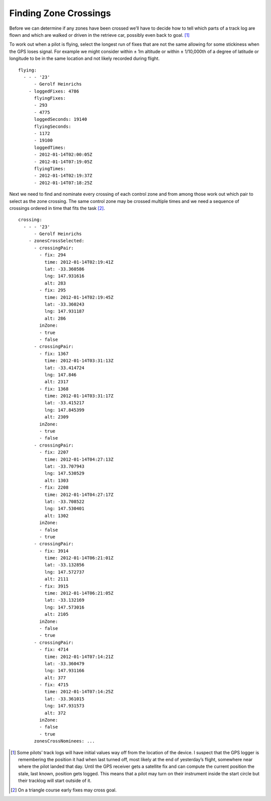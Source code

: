 Finding Zone Crossings
----------------------

Before we can determine if any zones have been crossed we’ll have to
decide how to tell which parts of a track log are flown and which are
walked or driven in the retrieve car, possibly even back to goal. [#]_

To work out when a pilot is flying, select the longest run of fixes that
are not the same allowing for some stickiness when the GPS loses signal.
For example we might consider within ± 1m altitude or within ±
1/10,000th of a degree of latitude or longitude to be in the same
location and not likely recorded during flight.

.. highlight:: yaml
::

    flying:
      - - - '23'
          - Gerolf Heinrichs
        - loggedFixes: 4786
          flyingFixes:
          - 293
          - 4775
          loggedSeconds: 19140
          flyingSeconds:
          - 1172
          - 19100
          loggedTimes:
          - 2012-01-14T02:00:05Z
          - 2012-01-14T07:19:05Z
          flyingTimes:
          - 2012-01-14T02:19:37Z
          - 2012-01-14T07:18:25Z

Next we need to find and nominate every crossing of each control zone
and from among those work out which pair to select as the zone crossing.
The same control zone may be crossed multiple times and we need a
sequence of crossings ordered in time that fits the task [#]_.

::

    crossing:
      - - - '23'
          - Gerolf Heinrichs
        - zonesCrossSelected:
          - crossingPair:
            - fix: 294
              time: 2012-01-14T02:19:41Z
              lat: -33.360586
              lng: 147.931616
              alt: 283
            - fix: 295
              time: 2012-01-14T02:19:45Z
              lat: -33.360243
              lng: 147.931187
              alt: 286
            inZone:
            - true
            - false
          - crossingPair:
            - fix: 1367
              time: 2012-01-14T03:31:13Z
              lat: -33.414724
              lng: 147.846
              alt: 2317
            - fix: 1368
              time: 2012-01-14T03:31:17Z
              lat: -33.415217
              lng: 147.845399
              alt: 2309
            inZone:
            - true
            - false
          - crossingPair:
            - fix: 2207
              time: 2012-01-14T04:27:13Z
              lat: -33.707943
              lng: 147.530529
              alt: 1303
            - fix: 2208
              time: 2012-01-14T04:27:17Z
              lat: -33.708522
              lng: 147.530401
              alt: 1302
            inZone:
            - false
            - true
          - crossingPair:
            - fix: 3914
              time: 2012-01-14T06:21:01Z
              lat: -33.132856
              lng: 147.572737
              alt: 2111
            - fix: 3915
              time: 2012-01-14T06:21:05Z
              lat: -33.132169
              lng: 147.573016
              alt: 2105
            inZone:
            - false
            - true
          - crossingPair:
            - fix: 4714
              time: 2012-01-14T07:14:21Z
              lat: -33.360479
              lng: 147.931166
              alt: 377
            - fix: 4715
              time: 2012-01-14T07:14:25Z
              lat: -33.361015
              lng: 147.931573
              alt: 372
            inZone:
            - false
            - true
          zonesCrossNominees: ...

.. [#]
   Some pilots’ track logs will have initial values way off from the
   location of the device. I suspect that the GPS logger is remembering
   the position it had when last turned off, most likely at the end of
   yesterday’s flight, somewhere near where the pilot landed that day.
   Until the GPS receiver gets a satellite fix and can compute the
   current position the stale, last known, position gets logged. This
   means that a pilot may turn on their instrument inside the start
   circle but their tracklog will start outside of it.

.. [#]
   On a triangle course early fixes may cross goal.
